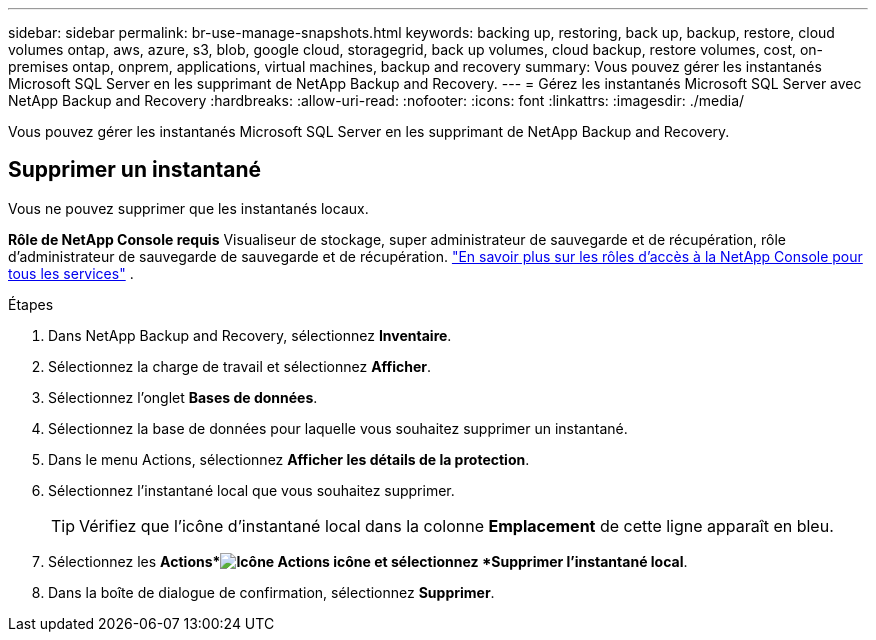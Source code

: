 ---
sidebar: sidebar 
permalink: br-use-manage-snapshots.html 
keywords: backing up, restoring, back up, backup, restore, cloud volumes ontap, aws, azure, s3, blob, google cloud, storagegrid, back up volumes, cloud backup, restore volumes, cost, on-premises ontap, onprem, applications, virtual machines, backup and recovery 
summary: Vous pouvez gérer les instantanés Microsoft SQL Server en les supprimant de NetApp Backup and Recovery. 
---
= Gérez les instantanés Microsoft SQL Server avec NetApp Backup and Recovery
:hardbreaks:
:allow-uri-read: 
:nofooter: 
:icons: font
:linkattrs: 
:imagesdir: ./media/


[role="lead"]
Vous pouvez gérer les instantanés Microsoft SQL Server en les supprimant de NetApp Backup and Recovery.



== Supprimer un instantané

Vous ne pouvez supprimer que les instantanés locaux.

*Rôle de NetApp Console requis* Visualiseur de stockage, super administrateur de sauvegarde et de récupération, rôle d'administrateur de sauvegarde de sauvegarde et de récupération. https://docs.netapp.com/us-en/console-setup-admin/reference-iam-predefined-roles.html["En savoir plus sur les rôles d'accès à la NetApp Console pour tous les services"^] .

.Étapes
. Dans NetApp Backup and Recovery, sélectionnez *Inventaire*.
. Sélectionnez la charge de travail et sélectionnez *Afficher*.
. Sélectionnez l'onglet *Bases de données*.
. Sélectionnez la base de données pour laquelle vous souhaitez supprimer un instantané.
. Dans le menu Actions, sélectionnez *Afficher les détails de la protection*.
. Sélectionnez l’instantané local que vous souhaitez supprimer.
+

TIP: Vérifiez que l’icône d’instantané local dans la colonne *Emplacement* de cette ligne apparaît en bleu.

. Sélectionnez les *Actions*image:icon-action.png["Icône Actions"] icône et sélectionnez *Supprimer l'instantané local*.
. Dans la boîte de dialogue de confirmation, sélectionnez *Supprimer*.

